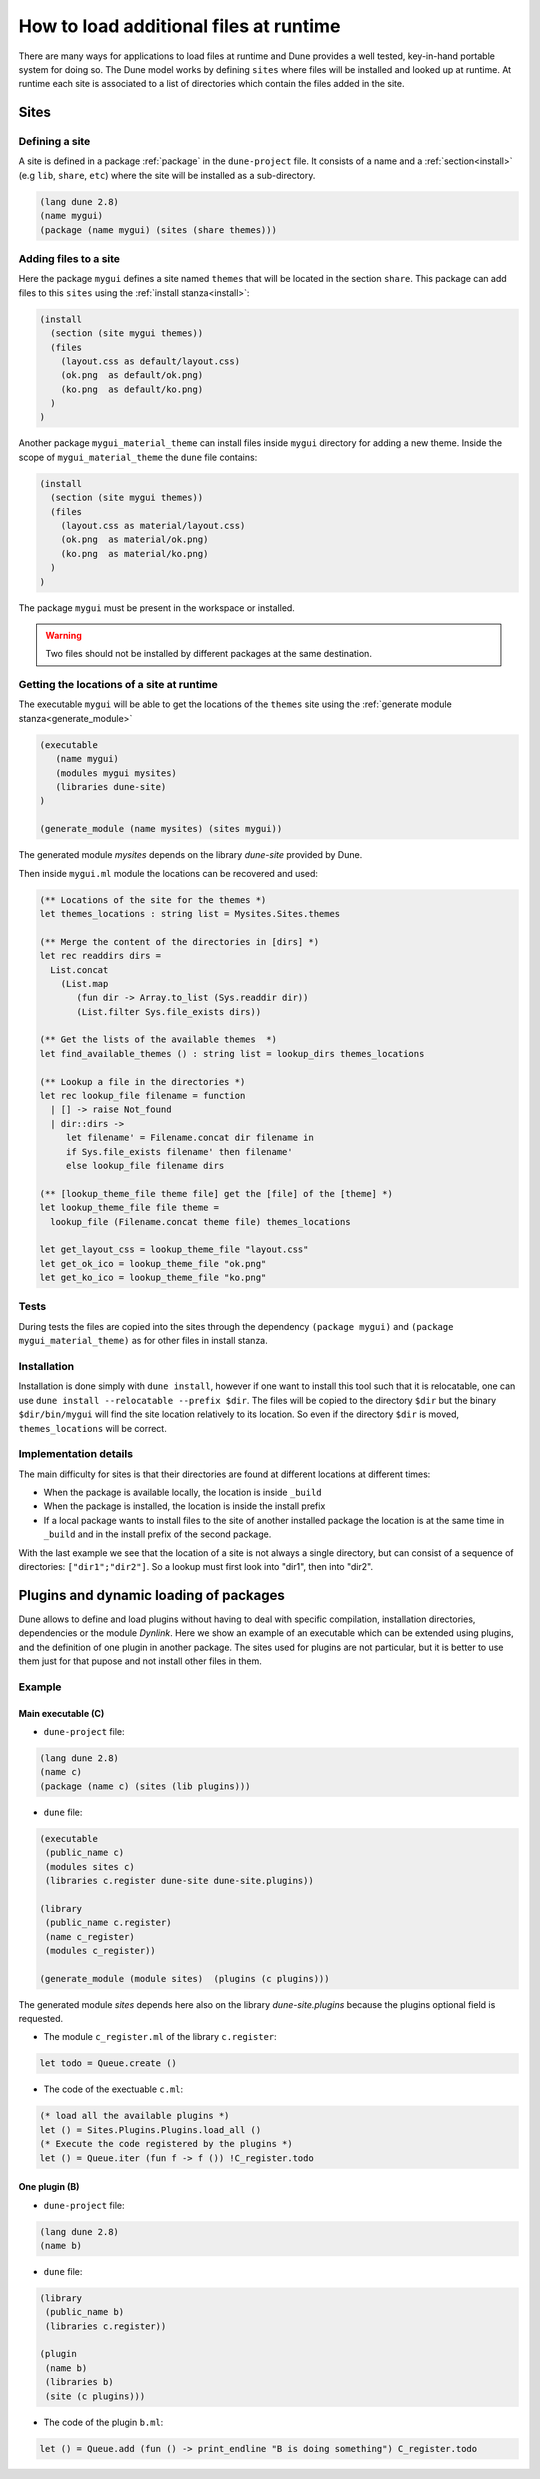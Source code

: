 .. _sites:

***************************************
How to load additional files at runtime
***************************************

There are many ways for applications to load files at runtime and Dune provides
a well tested, key-in-hand portable system for doing so. The Dune model works by
defining ``sites`` where files will be installed and looked up at runtime. At
runtime each site is associated to a list of directories which contain the
files added in the site.


Sites
=====


Defining a site
---------------

A site is defined in a package :ref:`package` in the ``dune-project`` file. It
consists of a name and a :ref:`section<install>` (e.g ``lib``, ``share``,
``etc``) where the site will be installed as a sub-directory.


.. code:: scheme

   (lang dune 2.8)
   (name mygui)
   (package (name mygui) (sites (share themes)))

Adding files to a site
----------------------


Here the package ``mygui`` defines a site named ``themes`` that will be located
in the section ``share``. This package can add files to this ``sites`` using the
:ref:`install stanza<install>`:

.. code:: scheme

   (install
     (section (site mygui themes))
     (files
       (layout.css as default/layout.css)
       (ok.png  as default/ok.png)
       (ko.png  as default/ko.png)
     )
   )

Another package ``mygui_material_theme`` can install files inside ``mygui`` directory for adding a new
theme. Inside the scope of ``mygui_material_theme`` the ``dune`` file contains:

.. code:: scheme

   (install
     (section (site mygui themes))
     (files
       (layout.css as material/layout.css)
       (ok.png  as material/ok.png)
       (ko.png  as material/ko.png)
     )
   )

The package ``mygui`` must be present in the workspace or installed.

.. warning::
   Two files should not be installed by different packages at the same destination.

Getting the locations of a site at runtime
------------------------------------------

The executable ``mygui`` will be able to get the locations of the ``themes``
site using the :ref:`generate module stanza<generate_module>`

.. code:: scheme

   (executable
      (name mygui)
      (modules mygui mysites)
      (libraries dune-site)
   )

   (generate_module (name mysites) (sites mygui))

The generated module `mysites` depends on the library `dune-site` provided by Dune.

Then inside ``mygui.ml`` module the locations can be recovered and used:

.. code:: ocaml

   (** Locations of the site for the themes *)
   let themes_locations : string list = Mysites.Sites.themes

   (** Merge the content of the directories in [dirs] *)
   let rec readdirs dirs =
     List.concat
       (List.map
          (fun dir -> Array.to_list (Sys.readdir dir))
          (List.filter Sys.file_exists dirs))

   (** Get the lists of the available themes  *)
   let find_available_themes () : string list = lookup_dirs themes_locations

   (** Lookup a file in the directories *)
   let rec lookup_file filename = function
     | [] -> raise Not_found
     | dir::dirs ->
        let filename' = Filename.concat dir filename in
        if Sys.file_exists filename' then filename'
        else lookup_file filename dirs

   (** [lookup_theme_file theme file] get the [file] of the [theme] *)
   let lookup_theme_file file theme =
     lookup_file (Filename.concat theme file) themes_locations

   let get_layout_css = lookup_theme_file "layout.css"
   let get_ok_ico = lookup_theme_file "ok.png"
   let get_ko_ico = lookup_theme_file "ko.png"


Tests
-----

During tests the files are copied into the sites through the dependency
``(package mygui)`` and ``(package mygui_material_theme)`` as for other files in
install stanza.


Installation
------------

Installation is done simply with ``dune install``, however if one want to
install this tool such that it is relocatable, one can use ``dune
install --relocatable --prefix $dir``. The files will be copied to the directory
``$dir`` but the binary ``$dir/bin/mygui`` will find the site location relatively
to its location. So even if the directory ``$dir`` is moved, ``themes_locations`` will
be correct.

Implementation details
----------------------

The main difficulty for sites is that their directories are
found at different locations at different times:

- When the package is available locally, the location is inside ``_build``
- When the package is installed, the location is inside the install prefix
- If a local package wants to install files to the site of another installed
  package the location is at the same time in ``_build`` and in the install prefix
  of the second package.

With the last example we see that the location of a site is not always a single directory,
but can consist of a sequence of directories: ``["dir1";"dir2"]``. So a lookup must first look
into "dir1", then into "dir2".


.. _plugins:

Plugins and dynamic loading of packages
========================================

Dune allows to define and load plugins without having to deal with specific
compilation, installation directories, dependencies or the module `Dynlink`.
Here we show an example of an executable which can be extended using plugins,
and the definition of one plugin in another package. The sites used for plugins
are not particular, but it is better to use them just for that pupose and not install
other files in them.

Example
-------

Main executable (C)
^^^^^^^^^^^^^^^^^^^^^

- ``dune-project`` file:

.. code:: scheme

   (lang dune 2.8)
   (name c)
   (package (name c) (sites (lib plugins)))


- ``dune`` file:

.. code:: scheme

   (executable
    (public_name c)
    (modules sites c)
    (libraries c.register dune-site dune-site.plugins))

   (library
    (public_name c.register)
    (name c_register)
    (modules c_register))

   (generate_module (module sites)  (plugins (c plugins)))

The generated module `sites` depends here also on the library
`dune-site.plugins` because the plugins optional field is requested.

- The module ``c_register.ml`` of the library ``c.register``:

.. code:: ocaml

   let todo = Queue.create ()

- The code of the exectuable ``c.ml``:

.. code:: ocaml

   (* load all the available plugins *)
   let () = Sites.Plugins.Plugins.load_all ()
   (* Execute the code registered by the plugins *)
   let () = Queue.iter (fun f -> f ()) !C_register.todo

One plugin (B)
^^^^^^^^^^^^^^

- ``dune-project`` file:

.. code:: scheme

   (lang dune 2.8)
   (name b)

- ``dune`` file:

.. code:: scheme

  (library
   (public_name b)
   (libraries c.register))

  (plugin
   (name b)
   (libraries b)
   (site (c plugins)))

- The code of the plugin ``b.ml``:

.. code:: ocaml

   let () = Queue.add (fun () -> print_endline "B is doing something") C_register.todo
